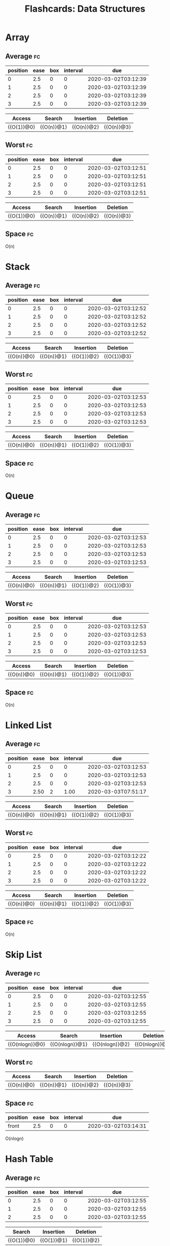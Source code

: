 #+TITLE: Flashcards: Data Structures

* Array
** Average                                                               :fc:
:PROPERTIES:
:FC_CREATED: 2020-02-29T03:57:26Z
:FC_TYPE:  cloze
:ID:       966c3007-7baf-4fe8-9d23-91628010af38
:FC_CLOZE_MAX: -1
:FC_CLOZE_TYPE: enumeration
:END:
:REVIEW_DATA:
| position | ease | box | interval | due                 |
|----------+------+-----+----------+---------------------|
|        0 |  2.5 |   0 |        0 | 2020-03-02T03:12:39 |
|        1 |  2.5 |   0 |        0 | 2020-03-02T03:12:39 |
|        2 |  2.5 |   0 |        0 | 2020-03-02T03:12:39 |
|        3 |  2.5 |   0 |        0 | 2020-03-02T03:12:39 |
:END:
| Access     | Search     | Insertion  | Deletion   |
|------------+------------+------------+------------|
| {{O(1)}@0} | {{O(n)}@1} | {{O(n)}@2} | {{O(n)}@3} |
** Worst                                                                 :fc:
:PROPERTIES:
:FC_CREATED: 2020-02-29T03:57:38Z
:FC_TYPE:  cloze
:ID:       c5e1f9a0-c854-4966-8758-07c14ecf5094
:FC_CLOZE_MAX: 0
:FC_CLOZE_TYPE: enumeration
:END:
:REVIEW_DATA:
| position | ease | box | interval | due                 |
|----------+------+-----+----------+---------------------|
|        0 |  2.5 |   0 |        0 | 2020-03-02T03:12:51 |
|        1 |  2.5 |   0 |        0 | 2020-03-02T03:12:51 |
|        2 |  2.5 |   0 |        0 | 2020-03-02T03:12:51 |
|        3 |  2.5 |   0 |        0 | 2020-03-02T03:12:51 |
:END:
| Access     | Search     | Insertion  | Deletion   |
|------------+------------+------------+------------|
| {{O(1)}@0} | {{O(n)}@1} | {{O(n)}@2} | {{O(n)}@3} |

** Space                                                                 :fc:
:PROPERTIES:
:FC_CREATED: 2020-02-29T03:57:48Z
:FC_TYPE:  normal
:ID:       65b002ff-53cb-44dd-95b8-97605697b733
:END:
O(n)

* Stack
** Average                                                               :fc:
:PROPERTIES:
:FC_CREATED: 2020-02-29T17:37:39Z
:FC_TYPE:  cloze
:ID:       af3785bd-027a-4bad-946d-d75f7c9bf855
:FC_CLOZE_MAX: -1
:FC_CLOZE_TYPE: enumeration
:END:
:REVIEW_DATA:
| position | ease | box | interval | due                 |
|----------+------+-----+----------+---------------------|
|        0 |  2.5 |   0 |        0 | 2020-03-02T03:12:52 |
|        1 |  2.5 |   0 |        0 | 2020-03-02T03:12:52 |
|        2 |  2.5 |   0 |        0 | 2020-03-02T03:12:52 |
|        3 |  2.5 |   0 |        0 | 2020-03-02T03:12:52 |
:END:
| Access     | Search     | Insertion  | Deletion   |
|------------+------------+------------+------------|
| {{O(n)}@0} | {{O(n)}@1} | {{O(1)}@2} | {{O(1)}@3} |
** Worst                                                                 :fc:
:PROPERTIES:
:FC_CREATED: 2020-02-29T03:58:38Z
:FC_TYPE:  cloze
:ID:       5d4acea0-0b95-4b9a-9fb7-20634c1bd9c2
:FC_CLOZE_MAX: 0
:FC_CLOZE_TYPE: enumeration
:END:
:REVIEW_DATA:
| position | ease | box | interval | due                 |
|----------+------+-----+----------+---------------------|
|        0 |  2.5 |   0 |        0 | 2020-03-02T03:12:53 |
|        1 |  2.5 |   0 |        0 | 2020-03-02T03:12:53 |
|        2 |  2.5 |   0 |        0 | 2020-03-02T03:12:53 |
|        3 |  2.5 |   0 |        0 | 2020-03-02T03:12:53 |
:END:
| Access     | Search     | Insertion  | Deletion   |
|------------+------------+------------+------------|
| {{O(n)}@0} | {{O(n)}@1} | {{O(1)}@2} | {{O(1)}@3} |
** Space                                                                 :fc:
:PROPERTIES:
:FC_CREATED: 2020-02-29T17:38:17Z
:FC_TYPE:  normal
:ID:       1c5f0400-d1f1-4ea6-a320-bdd280991774
:END:
O(n)
* Queue
** Average                                                               :fc:
:PROPERTIES:
:FC_CREATED: 2020-02-29T17:38:30Z
:FC_TYPE:  cloze
:ID:       6c6f505b-d5c7-4d50-8e30-c1af291a5bcb
:FC_CLOZE_MAX: -1
:FC_CLOZE_TYPE: enumeration
:END:
:REVIEW_DATA:
| position | ease | box | interval | due                 |
|----------+------+-----+----------+---------------------|
|        0 |  2.5 |   0 |        0 | 2020-03-02T03:12:53 |
|        1 |  2.5 |   0 |        0 | 2020-03-02T03:12:53 |
|        2 |  2.5 |   0 |        0 | 2020-03-02T03:12:53 |
|        3 |  2.5 |   0 |        0 | 2020-03-02T03:12:53 |
:END:
| Access     | Search     | Insertion  | Deletion     |
|------------+------------+------------+--------------|
| {{O(n)}@0} | {{O(n)}@1} | {{O(1)}@2} | {{O(1)}@3} |
** Worst                                                                 :fc:
:PROPERTIES:
:FC_CREATED: 2020-02-29T17:38:51Z
:FC_TYPE:  cloze
:ID:       442b39fb-3b54-4335-9f7a-945c1037304b
:FC_CLOZE_MAX: -1
:FC_CLOZE_TYPE: enumeration
:END:
:REVIEW_DATA:
| position | ease | box | interval | due                 |
|----------+------+-----+----------+---------------------|
|        0 |  2.5 |   0 |        0 | 2020-03-02T03:12:53 |
|        1 |  2.5 |   0 |        0 | 2020-03-02T03:12:53 |
|        2 |  2.5 |   0 |        0 | 2020-03-02T03:12:53 |
|        3 |  2.5 |   0 |        0 | 2020-03-02T03:12:53 |
:END:
| Access     | Search     | Insertion  | Deletion   |
|------------+------------+------------+------------|
| {{O(n)}@0} | {{O(n)}@1} | {{O(1)}@2} | {{O(1)}@3} |
** Space                                                                 :fc:
:PROPERTIES:
:FC_CREATED: 2020-02-29T17:39:03Z
:FC_TYPE:  normal
:ID:       215f11c4-4798-45e4-ac02-25d08f74e514
:END:
O(n)
* Linked List
** Average                                                               :fc:
:PROPERTIES:
:FC_CREATED: 2020-02-29T17:39:14Z
:FC_TYPE:  cloze
:ID:       72c8061f-bb97-4aac-afbd-2e10adfc0f2a
:FC_CLOZE_MAX: -1
:FC_CLOZE_TYPE: enumeration
:END:
:REVIEW_DATA:
| position | ease | box | interval | due                 |
|----------+------+-----+----------+---------------------|
|        0 |  2.5 |   0 |        0 | 2020-03-02T03:12:53 |
|        1 |  2.5 |   0 |        0 | 2020-03-02T03:12:53 |
|        2 |  2.5 |   0 |        0 | 2020-03-02T03:12:53 |
|        3 | 2.50 |   2 |     1.00 | 2020-03-03T07:51:17 |
:END:
| Access     | Search     | Insertion  | Deletion     |
|------------+------------+------------+--------------|
| {{O(n)}@0} | {{O(n)}@1} | {{O(1)}@2} | {{O(1)}@3} |
** Worst                                                                 :fc:
:PROPERTIES:
:FC_CREATED: 2020-02-29T17:39:28Z
:FC_TYPE:  cloze
:ID:       5b75ed0e-6115-47bc-9e7c-516f7a885531
:FC_CLOZE_MAX: -1
:FC_CLOZE_TYPE: enumeration
:END:
:REVIEW_DATA:
| position | ease | box | interval | due                 |
|----------+------+-----+----------+---------------------|
|        0 |  2.5 |   0 |        0 | 2020-03-02T03:12:22 |
|        1 |  2.5 |   0 |        0 | 2020-03-02T03:12:22 |
|        2 |  2.5 |   0 |        0 | 2020-03-02T03:12:22 |
|        3 |  2.5 |   0 |        0 | 2020-03-02T03:12:22 |
:END:
| Access     | Search     | Insertion  | Deletion   |
|------------+------------+------------+------------|
| {{O(n)}@0} | {{O(n)}@1} | {{O(1)}@2} | {{O(1)}@3} |
** Space                                                                 :fc:
:PROPERTIES:
:FC_CREATED: 2020-02-29T17:39:35Z
:FC_TYPE:  normal
:ID:       d4987239-2ce5-4183-be48-31e91185c61c
:END:
O(n)
* Skip List
** Average                                                               :fc:
:PROPERTIES:
:FC_CREATED: 2020-02-29T17:39:44Z
:FC_TYPE:  cloze
:ID:       d910545a-6a34-4931-bd93-d3a22ecb8d7a
:FC_CLOZE_MAX: -1
:FC_CLOZE_TYPE: enumeration
:END:
:REVIEW_DATA:
| position | ease | box | interval | due                 |
|----------+------+-----+----------+---------------------|
|        0 |  2.5 |   0 |        0 | 2020-03-02T03:12:55 |
|        1 |  2.5 |   0 |        0 | 2020-03-02T03:12:55 |
|        2 |  2.5 |   0 |        0 | 2020-03-02T03:12:55 |
|        3 |  2.5 |   0 |        0 | 2020-03-02T03:12:55 |
:END:
| Access         | Search         | Insertion      | Deletion       |
|----------------+----------------+----------------+----------------|
| {{O(nlogn)}@0} | {{O(nlogn)}@1} | {{O(nlogn)}@2} | {{O(nlogn)}@3} |

** Worst                                                                 :fc:
:PROPERTIES:
:FC_CREATED: 2020-02-29T17:39:51Z
:FC_TYPE:  normal
:ID:       70207872-fc17-491c-b66f-27009fad6162
:END:
| Access     | Search     | Insertion  | Deletion   |
|------------+------------+------------+------------|
| {{O(n)}@0} | {{O(n)}@1} | {{O(n)}@2} | {{O(n)}@3} |
** Space                                                                 :fc:
:PROPERTIES:
:FC_CREATED: 2020-03-02T03:14:31
:FC_TYPE:  normal
:ID:       aa00e15a-d347-475f-92ce-05da9a70a327
:END:
:REVIEW_DATA:
| position | ease | box | interval | due                 |
|----------+------+-----+----------+---------------------|
| front    |  2.5 |   0 |        0 | 2020-03-02T03:14:31 |
:END:
O(nlogn)
* Hash Table
** Average                                                               :fc:
:PROPERTIES:
:FC_CREATED: 2020-02-29T17:40:05Z
:FC_TYPE:  cloze
:ID:       f011047a-23af-4b77-a617-c10cf27d5ae7
:FC_CLOZE_MAX: -1
:FC_CLOZE_TYPE: enumeration
:END:
:REVIEW_DATA:
| position | ease | box | interval | due                 |
|----------+------+-----+----------+---------------------|
|        0 |  2.5 |   0 |        0 | 2020-03-02T03:12:55 |
|        1 |  2.5 |   0 |        0 | 2020-03-02T03:12:55 |
|        2 |  2.5 |   0 |        0 | 2020-03-02T03:12:55 |
:END:
| Search     | Insertion  | Deletion   |
|------------+------------+------------|
| {{O(1)}@0} | {{O(1)}@1} | {{O(1)}@2} |
** Worst                                                                 :fc:
:PROPERTIES:
:FC_CREATED: 2020-02-29T17:40:26Z
:FC_TYPE:  cloze
:ID:       147b7f76-9f74-4c90-a0c9-57934647e77e
:FC_CLOZE_MAX: -1
:FC_CLOZE_TYPE: enumeration
:END:
:REVIEW_DATA:
| position | ease | box | interval | due                 |
|----------+------+-----+----------+---------------------|
|        0 |  2.5 |   0 |        0 | 2020-03-02T03:12:56 |
|        1 |  2.5 |   0 |        0 | 2020-03-02T03:12:56 |
|        2 |  2.5 |   0 |        0 | 2020-03-02T03:12:56 |
:END:
| Search     | Insertion  | Deletion   |
|------------+------------+------------|
| {{O(n)}@0} | {{O(n)}@1} | {{O(n)}@2} |
** Space                                                                 :fc:
:PROPERTIES:
:FC_CREATED: 2020-02-29T17:40:32Z
:FC_TYPE:  normal
:ID:       4c4404e5-4119-46ad-b8f1-e24aabe60a7c
:END:
O(n)
* Binary Search Tree
** Average                                                               :fc:
:PROPERTIES:
:FC_CREATED: 2020-02-29T17:44:00Z
:FC_TYPE:  cloze
:ID:       f81387e2-e444-4929-80e8-520e2d188dfb
:FC_CLOZE_MAX: -1
:FC_CLOZE_TYPE: enumeration
:END:
:REVIEW_DATA:
| position | ease | box | interval | due                 |
|----------+------+-----+----------+---------------------|
|        0 |  2.5 |   0 |        0 | 2020-03-02T03:12:57 |
|        1 |  2.5 |   0 |        0 | 2020-03-02T03:12:57 |
|        2 |  2.5 |   0 |        0 | 2020-03-02T03:12:57 |
|        3 |  2.5 |   0 |        0 | 2020-03-02T03:12:57 |
:END:
| Access         | Search         | Insertion      | Deletion       |
|----------------+----------------+----------------+----------------|
| {{O(nlogn)}@0} | {{O(nlogn)}@1} | {{O(nlogn)}@2} | {{O(nlogn)}@3} |
** Worst                                                                 :fc:
:PROPERTIES:
:FC_CREATED: 2020-02-29T04:05:50Z
:FC_TYPE:  cloze
:ID:       26933460-0395-415c-aeee-252c8990728f
:FC_CLOZE_MAX: -1
:FC_CLOZE_TYPE: enumeration
:END:
:REVIEW_DATA:
| position | ease | box | interval | due                 |
|----------+------+-----+----------+---------------------|
|        0 | 2.50 |   2 |     1.00 | 2020-03-03T07:51:29 |
|        1 |  2.5 |   0 |        0 | 2020-03-02T03:12:57 |
|        2 |  2.5 |   0 |        0 | 2020-03-02T03:12:57 |
|        3 |  2.5 |   0 |        0 | 2020-03-02T03:12:57 |
:END:
|------------+------------+------------+------------|
| {{O(n)}@0} | {{O(n)}@1} | {{O(n)}@2} | {{O(n)}@3} |
** Space                                                                 :fc:
:PROPERTIES:
:FC_CREATED: 2020-02-29T04:05:36Z
:FC_TYPE:  normal
:ID:       b6bcf05f-0e5c-4679-b92e-6c69fc3be0f1
:END:
* Red-Black/AVL Tree                                                     :fc:
** Average
:PROPERTIES:
:FC_CREATED: 2020-02-29T04:05:11Z
:FC_TYPE:  cloze
:ID:       0b49f884-5ea9-4d57-9c35-d06b08a243dd
:FC_CLOZE_MAX: -1
:FC_CLOZE_TYPE: enumeration
:END:
|----------------+----------------+----------------+----------------|
| {{O(nlogn)}@0} | {{O(nlogn)}@1} | {{O(nlogn)}@2} | {{O(nlogn)}@3} |
** Worst                                                                 :fc:
:PROPERTIES:
:FC_CREATED: 2020-02-29T04:05:50Z
:FC_TYPE:  cloze
:ID:       26933460-0395-415c-aeee-252c8990728f
:FC_CLOZE_MAX: -1
:FC_CLOZE_TYPE: enumeration
:END:
:REVIEW_DATA:
| position | ease | box | interval | due                 |
|----------+------+-----+----------+---------------------|
|        0 |  2.5 |   0 |        0 | 2020-03-02T03:12:57 |
|        1 |  2.5 |   0 |        0 | 2020-03-02T03:12:57 |
|        2 |  2.5 |   0 |        0 | 2020-03-02T03:12:57 |
|        3 |  2.5 |   0 |        0 | 2020-03-02T03:12:57 |
:END:
|----------------+----------------+----------------+----------------|
| {{O(nlogn)}@0} | {{O(nlogn)}@1} | {{O(nlogn)}@2} | {{O(nlogn)}@3} |
** Space                                                                 :fc:
:PROPERTIES:
:FC_CREATED: 2020-02-29T04:05:36Z
:FC_TYPE:  normal
:ID:       b6bcf05f-0e5c-4679-b92e-6c69fc3be0f1
:END:
O(n)
